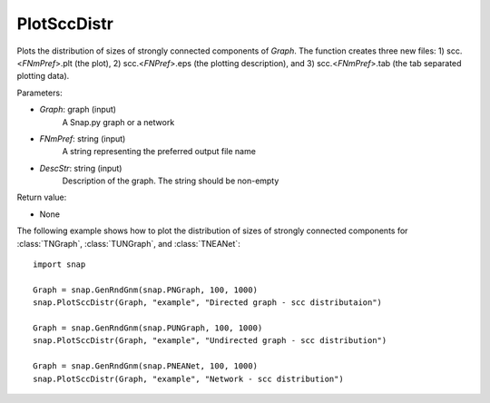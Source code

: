 PlotSccDistr
''''''''''''

.. function:: PlotSccDistr(Graph, FNmPref, DescStr)

Plots the distribution of sizes of strongly connected components of *Graph*. The function creates three new files: 1) scc.<*FNmPref*>.plt (the plot), 2) scc.<*FNPref*>.eps (the plotting description), and 3) scc.<*FNmPref*>.tab (the tab separated plotting data).

Parameters:

- *Graph*: graph (input)
    A Snap.py graph or a network

- *FNmPref*: string (input)
    A string representing the preferred output file name

- *DescStr*: string (input)
    Description of the graph. The string should be non-empty

Return value:

- None
    
The following example shows how to plot the distribution of sizes of strongly connected components for :class:`TNGraph`, :class:`TUNGraph`, and :class:`TNEANet`::

    import snap

    Graph = snap.GenRndGnm(snap.PNGraph, 100, 1000)
    snap.PlotSccDistr(Graph, "example", "Directed graph - scc distributaion")

    Graph = snap.GenRndGnm(snap.PUNGraph, 100, 1000)
    snap.PlotSccDistr(Graph, "example", "Undirected graph - scc distribution")

    Graph = snap.GenRndGnm(snap.PNEANet, 100, 1000)
    snap.PlotSccDistr(Graph, "example", "Network - scc distribution")

